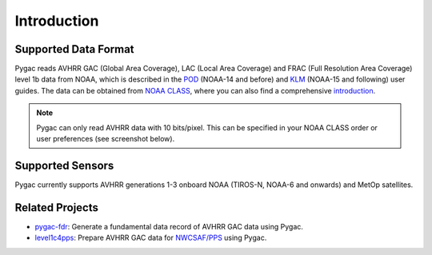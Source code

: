 Introduction
============

Supported Data Format
---------------------

Pygac reads AVHRR GAC (Global Area Coverage), LAC (Local Area Coverage) and FRAC
(Full Resolution Area Coverage) level 1b data from NOAA, which is described in
the `POD`_ (NOAA-14 and before) and `KLM`_ (NOAA-15 and following) user guides.
The data can be obtained from `NOAA CLASS`_, where you can also find a
comprehensive `introduction`_.

.. note::

    Pygac can only read AVHRR data with 10 bits/pixel. This can be specified in
    your NOAA CLASS order or user preferences (see screenshot below).

.. image:: images/noaa_class_preferences.png
    :width: 350
    :alt: Screenshot of AVHRR data extraction preferences

.. _NOAA CLASS:
    https://www.class.noaa.gov/
.. _POD:
    https://github.com/user-attachments/files/17407676/POD-Guide.pdf
.. _KLM:
    https://github.com/user-attachments/files/17361330/NOAA_KLM_Users_Guide.pdf
.. _introduction:
    https://www.class.noaa.gov/release/data_available/avhrr/index.htm


Supported Sensors
-----------------
Pygac currently supports AVHRR generations 1-3 onboard NOAA (TIROS-N, NOAA-6
and onwards) and MetOp satellites.


.. _here:
    https://www.avl.class.noaa.gov/release/data_available/avhrr/index.htm


Related Projects
----------------

- `pygac-fdr`_: Generate a fundamental data record of AVHRR GAC data using
  Pygac.
- `level1c4pps`_: Prepare AVHRR GAC data for `NWCSAF/PPS`_ using Pygac.

.. _level1c4pps: https://github.com/foua-pps/level1c4pps
.. _NWCSAF/PPS: https://www.nwcsaf.org/16
.. _pygac-fdr: https://github.com/pytroll/pygac-fdr
